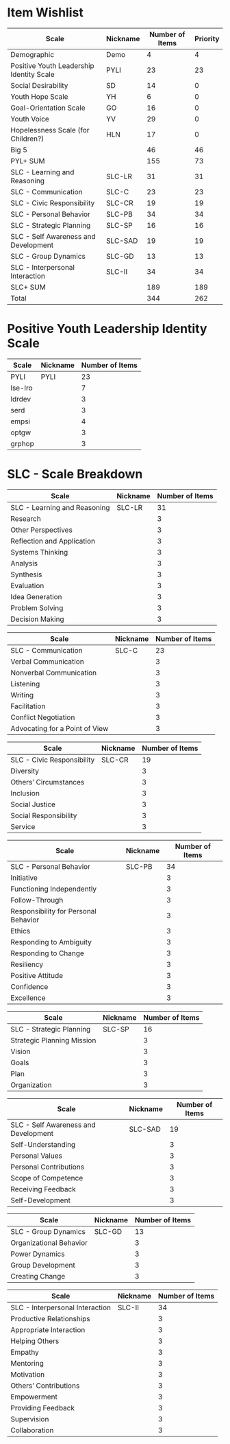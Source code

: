 
* Item Wishlist

|------------------------------------------+----------+-----------------+----------|
| Scale                                    | Nickname | Number of Items | Priority |
|------------------------------------------+----------+-----------------+----------|
|------------------------------------------+----------+-----------------+----------|
| Demographic                              | Demo     |               4 |        4 |
|Positive Youth Leadership Identity Scale  | PYLI     |              23 |       23 |
| Social Desirability                      | SD       |              14 |        0 |
| Youth Hope Scale                         | YH       |               6 |        0 |
| Goal-Orientation Scale                   | GO       |              16 |        0 |
| Youth Voice                              | YV       |              29 |        0 |
| Hopelessness Scale (for Children?)       | HLN      |              17 |        0 |
| Big 5                                    |          |              46 |       46 |
|------------------------------------------+----------+-----------------+----------|
| PYL+ SUM                                 |          |             155 |       73 |
|------------------------------------------+----------+-----------------+----------|
| SLC - Learning and Reasoning             | SLC-LR   |              31 |       31 |
| SLC - Communication                      | SLC-C    |              23 |       23 |
| SLC - Civic Responsibility               | SLC-CR   |              19 |       19 |
| SLC - Personal Behavior                  | SLC-PB   |              34 |       34 |
| SLC - Strategic Planning                 | SLC-SP   |              16 |       16 |
| SLC - Self Awareness and Development     | SLC-SAD  |              19 |       19 |
| SLC - Group Dynamics                     | SLC-GD   |              13 |       13 |
| SLC - Interpersonal Interaction          | SLC-II   |              34 |       34 |
|------------------------------------------+----------+-----------------+----------|
| SLC+ SUM                                 |          |             189 |      189 |
|------------------------------------------+----------+-----------------+----------|
| Total                                    |          |             344 |      262 |
#+TBLFM: @10$3=vsum(@2..@9)::@19$3=vsum(@11..@18)::@20$3=(@10 + @19)::@10$4=vsum(@2..@9)::@19$4=vsum(@11..@18)::@20$4=(@10 + @19)


* Positive Youth Leadership Identity Scale

| Scale   | Nickname | Number of Items |
|---------+----------+-----------------|
| PYLI    | PYLI     |              23 |
|---------+----------+-----------------|
| lse-lro |          |               7 |
| ldrdev  |          |               3 |
| serd    |          |               3 |
| empsi   |          |               4 |
| optgw   |          |               3 |
| grphop  |          |               3 |

* SLC - Scale Breakdown

| Scale                        | Nickname | Number of Items  |
|------------------------------+----------+------------------|
| SLC - Learning and Reasoning | SLC-LR   |               31 |
|------------------------------+----------+------------------|
| Research                     |          |                3 |
| Other Perspectives           |          |                3 |
| Reflection and Application   |          |                3 |
| Systems Thinking             |          |                3 |
| Analysis                     |          |                3 |
| Synthesis                    |          |                3 |
| Evaluation                   |          |                3 |
| Idea Generation              |          |                3 |
| Problem Solving              |          |                3 |
| Decision Making              |          |                3 |

| Scale                          | Nickname | Number of Items |
|--------------------------------+----------+-----------------|
| SLC - Communication            | SLC-C    |              23 |
|--------------------------------+----------+-----------------|
| Verbal Communication           |          |               3 |
| Nonverbal Communication        |          |               3 |
| Listening                      |          |               3 |
| Writing                        |          |               3 |
| Facilitation                   |          |               3 |
| Conflict Negotiation           |          |               3 |
| Advocating for a Point of View |          |               3 |

| Scale                      | Nickname | Number of Items |
|----------------------------+----------+-----------------|
| SLC - Civic Responsibility | SLC-CR   |              19 |
|----------------------------+----------+-----------------|
| Diversity                  |          |               3 |
| Others’ Circumstances      |          |               3 |
| Inclusion                  |          |               3 |
| Social Justice             |          |               3 |
| Social Responsibility      |          |               3 |
| Service                    |          |               3 |

| Scale                                | Nickname | Number of Items |
|--------------------------------------+----------+-----------------|
| SLC - Personal Behavior              | SLC-PB   |              34 |
|--------------------------------------+----------+-----------------|
| Initiative                           |          |               3 |
| Functioning Independently            |          |               3 |
| Follow-Through                       |          |               3 |
| Responsibility for Personal Behavior |          |               3 |
| Ethics                               |          |               3 |
| Responding to Ambiguity              |          |               3 |
| Responding to Change                 |          |               3 |
| Resiliency                           |          |               3 |
| Positive Attitude                    |          |               3 |
| Confidence                           |          |               3 |
| Excellence                           |          |               3 |

| Scale                      | Nickname | Number of Items |
|----------------------------+----------+-----------------|
| SLC - Strategic Planning   | SLC-SP   |              16 |
|----------------------------+----------+-----------------|
| Strategic Planning Mission |          |               3 |
| Vision                     |          |               3 |
| Goals                      |          |               3 |
| Plan                       |          |               3 |
| Organization               |          |               3 |

| Scale                                | Nickname | Number of Items |
|--------------------------------------+----------+-----------------|
| SLC - Self Awareness and Development | SLC-SAD  |              19 |
|--------------------------------------+----------+-----------------|
| Self-Understanding                   |          |               3 |
| Personal Values                      |          |               3 |
| Personal Contributions               |          |               3 |
| Scope of Competence                  |          |               3 |
| Receiving Feedback                   |          |               3 |
| Self-Development                     |          |               3 |

| Scale                   | Nickname | Number of Items |
|-------------------------+----------+-----------------|
| SLC - Group Dynamics    | SLC-GD   |              13 |
|-------------------------+----------+-----------------|
| Organizational Behavior |          |               3 |
| Power Dynamics          |          |               3 |
| Group Development       |          |               3 |
| Creating Change         |          |               3 |

| Scale                           | Nickname | Number of Items |
|---------------------------------+----------+-----------------|
| SLC - Interpersonal Interaction | SLC-II   |              34 |
|---------------------------------+----------+-----------------|
| Productive Relationships        |          |               3 |
| Appropriate Interaction         |          |               3 |
| Helping Others                  |          |               3 |
| Empathy                         |          |               3 |
| Mentoring                       |          |               3 |
| Motivation                      |          |               3 |
| Others’ Contributions           |          |               3 |
| Empowerment                     |          |               3 |
| Providing Feedback              |          |               3 |
| Supervision                     |          |               3 |
| Collaboration                   |          |               3 |
